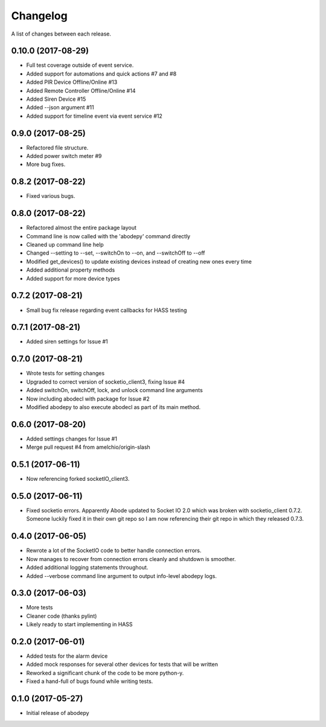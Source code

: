 Changelog
-----------

A list of changes between each release.

0.10.0 (2017-08-29)
^^^^^^^^^^^^^^^^^^^
- Full test coverage outside of event service.
- Added support for automations and quick actions #7 and #8
- Added PIR Device Offline/Online #13
- Added Remote Controller Offline/Online #14
- Added Siren Device #15
- Added --json argument #11
- Added support for timeline event via event service #12

0.9.0 (2017-08-25)
^^^^^^^^^^^^^^^^^^
- Refactored file structure.
- Added power switch meter #9
- More bug fixes.

0.8.2 (2017-08-22)
^^^^^^^^^^^^^^^^^^
- Fixed various bugs.

0.8.0 (2017-08-22)
^^^^^^^^^^^^^^^^^^
- Refactored almost the entire package layout
- Command line is now called with the 'abodepy' command directly
- Cleaned up command line help
- Changed --setting to --set, --switchOn to --on, and --switchOff to --off
- Modified get_devices() to update existing devices instead of creating new ones every time
- Added additional property methods
- Added support for more device types

0.7.2 (2017-08-21)
^^^^^^^^^^^^^^^^^^
- Small bug fix release regarding event callbacks for HASS testing

0.7.1 (2017-08-21)
^^^^^^^^^^^^^^^^^^
- Added siren settings for Issue #1

0.7.0 (2017-08-21)
^^^^^^^^^^^^^^^^^^
- Wrote tests for setting changes
- Upgraded to correct version of socketio_client3, fixing Issue #4
- Added switchOn, switchOff, lock, and unlock command line arguments
- Now including abodecl with package for Issue #2
- Modified abodepy to also execute abodecl as part of its main method.

0.6.0 (2017-08-20)
^^^^^^^^^^^^^^^^^^
- Added settings changes for Issue #1
- Merge pull request #4 from amelchio/origin-slash

0.5.1 (2017-06-11)
^^^^^^^^^^^^^^^^^^
- Now referencing forked socketIO_client3.

0.5.0 (2017-06-11)
^^^^^^^^^^^^^^^^^^
- Fixed socketio errors.
  Apparently Abode updated to Socket IO 2.0 which was broken with socketio_client 0.7.2. Someone luckily fixed it in their own git repo so I am now referencing their git repo in which they released 0.7.3.

0.4.0 (2017-06-05)
^^^^^^^^^^^^^^^^^^
- Rewrote a lot of the SocketIO code to better handle connection errors.
- Now manages to recover from connection errors cleanly and shutdown is smoother.
- Added additional logging statements throughout.
- Added --verbose command line argument to output info-level abodepy logs.

0.3.0 (2017-06-03)
^^^^^^^^^^^^^^^^^^
- More tests
- Cleaner code (thanks pylint)
- Likely ready to start implementing in HASS

0.2.0 (2017-06-01)
^^^^^^^^^^^^^^^^^^
- Added tests for the alarm device
- Added mock responses for several other devices for tests that will be written
- Reworked a significant chunk of the code to be more python-y.
- Fixed a hand-full of bugs found while writing tests.

0.1.0 (2017-05-27)
^^^^^^^^^^^^^^^^^^
- Initial release of abodepy